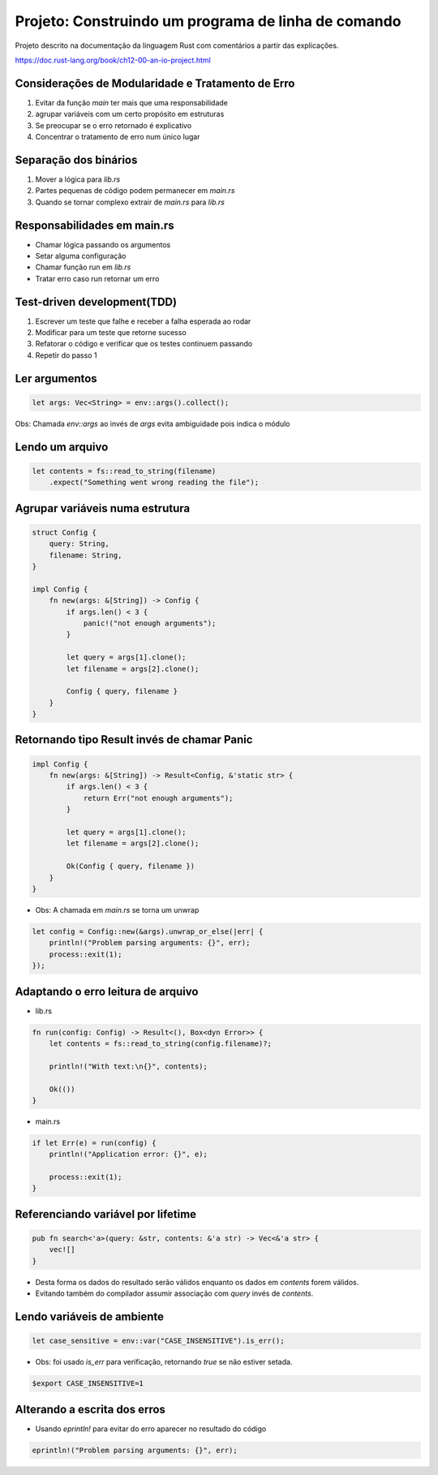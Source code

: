 Projeto: Construindo um programa de linha de comando
*****************************************************

Projeto descrito na documentação da linguagem Rust com comentários
a partir das explicações.

https://doc.rust-lang.org/book/ch12-00-an-io-project.html


Considerações de Modularidade e Tratamento de Erro
===================================================
#. Evitar da função *main* ter mais que uma responsabilidade
#. agrupar variáveis com um certo propósito em estruturas
#. Se preocupar se o erro retornado é explicativo
#. Concentrar o tratamento de erro num único lugar

Separação dos binários
=======================
#. Mover a lógica para *lib.rs*
#. Partes pequenas de código podem permanecer em *main.rs*
#. Quando se tornar complexo extrair de *main.rs* para *lib.rs*

Responsabilidades em main.rs
==============================
* Chamar lógica passando os argumentos
* Setar alguma configuração
* Chamar função run em *lib.rs*
* Tratar erro caso run retornar um erro

Test-driven development(TDD)
=============================
1) Escrever um teste que falhe e receber a falha esperada ao rodar
2) Modificar para um teste que retorne sucesso
3) Refatorar o código e verificar que os testes continuem passando
4) Repetir do passo 1

Ler argumentos 
===============
.. code-block:: rust

    let args: Vec<String> = env::args().collect();

Obs: Chamada *env::args* ao invés de *args* evita ambiguidade pois indica o módulo

Lendo um arquivo
=================
.. code-block:: rust

    let contents = fs::read_to_string(filename)
        .expect("Something went wrong reading the file");

Agrupar variáveis numa estrutura
=================================
.. code-block:: rust

    struct Config {
        query: String,
        filename: String,
    }

    impl Config {
        fn new(args: &[String]) -> Config {
            if args.len() < 3 {
                panic!("not enough arguments");
            }

            let query = args[1].clone();
            let filename = args[2].clone();

            Config { query, filename }
        }
    }

Retornando tipo Result invés de chamar Panic
=============================================
.. code-block:: rust

    impl Config {
        fn new(args: &[String]) -> Result<Config, &'static str> {
            if args.len() < 3 {
                return Err("not enough arguments");
            }

            let query = args[1].clone();
            let filename = args[2].clone();

            Ok(Config { query, filename })
        }
    }

* Obs: A chamada em *main.rs* se torna um unwrap

.. code-block:: rust

    let config = Config::new(&args).unwrap_or_else(|err| {
        println!("Problem parsing arguments: {}", err);
        process::exit(1);
    });

Adaptando o erro leitura de arquivo
====================================
* lib.rs
.. code-block:: rust

    fn run(config: Config) -> Result<(), Box<dyn Error>> {
        let contents = fs::read_to_string(config.filename)?;

        println!("With text:\n{}", contents);

        Ok(())
    }

* main.rs
.. code-block:: rust

    if let Err(e) = run(config) {
        println!("Application error: {}", e);

        process::exit(1);
    }

Referenciando variável por lifetime
=====================================
.. code-block:: rust

    pub fn search<'a>(query: &str, contents: &'a str) -> Vec<&'a str> {
        vec![]
    }

- Desta forma os dados do resultado serão válidos enquanto os dados em *contents* forem válidos.
- Evitando também do compilador assumir associação com *query* invés de *contents*.

Lendo variáveis de ambiente
============================
.. code-block:: rust

    let case_sensitive = env::var("CASE_INSENSITIVE").is_err();

* Obs: foi usado *is_err* para verificação, retornando *true* se não estiver setada.

.. code-block:: bash

    $export CASE_INSENSITIVE=1


Alterando a escrita dos erros
==============================

* Usando *eprintln!* para evitar do erro aparecer no resultado do código

.. code-block:: rust

    eprintln!("Problem parsing arguments: {}", err);